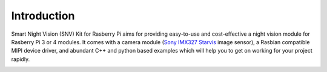 Introduction
============
Smart Night Vision (SNV) Kit for Rasberry Pi aims for providing easy-to-use and cost-effective a night vision module for Rasberry Pi 3 or 4 modules. It comes with a camera module (`Sony IMX327 Starvis <https://www.sony-semicon.co.jp/products/common/pdf/IMX327LQR_LQR1_Flyer02.pdf>`_ image sensor), a Rasbian compatible MIPI device driver, and abundant C++ and python based examples which will help you to get on working for your project rapidly.

.. image:: images/camera-housing.png
   :alt: mounted

.. image:: images/handheld-assembled.png
   :alt: handheld


.. seealso::
   Further technical information of the SNV kit can be found in the following datasheets:
   - :download:`IMX327 Datasheet <datasheets/framos-imx327.pdf>`